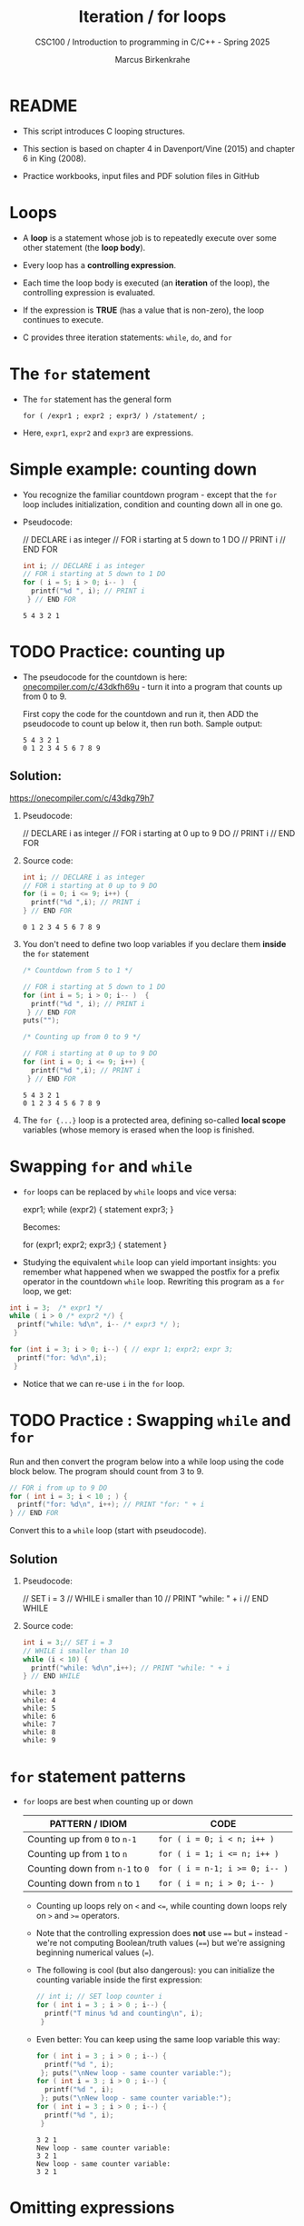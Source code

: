 #+TITLE:Iteration / for loops
#+AUTHOR:Marcus Birkenkrahe
#+SUBTITLE:CSC100 / Introduction to programming in C/C++ - Spring 2025
#+STARTUP: overview hideblocks indent
#+OPTIONS: toc:1 ^:nil num:1
#+PROPERTY: header-args:C :main yes :includes <stdio.h> :exports both :results output :comments none
* README

- This script introduces C looping structures.

- This section is based on chapter 4 in Davenport/Vine (2015) and
  chapter 6 in King (2008).

- Practice workbooks, input files and PDF solution files in GitHub

* Loops

- A *loop* is a statement whose job is to repeatedly execute over
  some other statement (the *loop body*).

- Every loop has a *controlling expression*.

- Each time the loop body is executed (an *iteration* of the loop),
  the controlling expression is evaluated.

- If the expression is *TRUE* (has a value that is non-zero), the loop
  continues to execute.

- C provides three iteration statements: ~while~, ~do~, and ~for~

* The ~for~ statement

- The ~for~ statement has the general form

  ~for ( /expr1 ; expr2 ; expr3/ ) /statement/ ;~

- Here, ~expr1~, ~expr2~ and ~expr3~ are expressions.

* Simple example: counting down

- You recognize the familiar countdown program - except that the ~for~
  loop includes initialization, condition and counting down all in one
  go.

- Pseudocode:
  #+begin_example C
    // DECLARE i as integer
    // FOR i starting at 5 down to 1 DO
          // PRINT i
    // END FOR
  #+end_example

  #+begin_src C
    int i; // DECLARE i as integer
    // FOR i starting at 5 down to 1 DO
    for ( i = 5; i > 0; i-- )  {
      printf("%d ", i); // PRINT i
     } // END FOR
  #+end_src

  #+RESULTS:
  : 5 4 3 2 1

* TODO Practice: counting up

- The pseudocode for the countdown is here:
  [[https://onecompiler.com/c/43dkfh69u][onecompiler.com/c/43dkfh69u]] - turn it into a program that counts up
  from 0 to 9.

  First copy the code for the countdown and run it, then ADD the
  pseudocode to count up below it, then run both. Sample output:
  #+begin_example
    5 4 3 2 1
    0 1 2 3 4 5 6 7 8 9 
  #+end_example

** Solution:

  https://onecompiler.com/c/43dkg79h7
  
  1) Pseudocode:
     #+begin_example C
     // DECLARE i as integer
     // FOR i starting at 0 up to 9 DO
         // PRINT i
     // END FOR
     #+end_example

  2) Source code:
     #+begin_src C :main yes :includes <stdio.h> <stdlib.h> <string.h> :results output :exports both :noweb yes
       int i; // DECLARE i as integer
       // FOR i starting at 0 up to 9 DO
       for (i = 0; i <= 9; i++) {
         printf("%d ",i); // PRINT i
       } // END FOR
     #+end_src

     #+RESULTS:
     : 0 1 2 3 4 5 6 7 8 9

  3) You don't need to define two loop variables if you declare them
     *inside* the ~for~ statement
     #+begin_src C :main yes :includes <stdio.h> <stdlib.h> <string.h> :results output :exports both :noweb yes
       /* Countdown from 5 to 1 */
        
       // FOR i starting at 5 down to 1 DO
       for (int i = 5; i > 0; i-- )  {
         printf("%d ", i); // PRINT i
        } // END FOR
       puts("");

       /* Counting up from 0 to 9 */

       // FOR i starting at 0 up to 9 DO
       for (int i = 0; i <= 9; i++) {
         printf("%d ",i); // PRINT i
        } // END FOR
     #+end_src

     #+RESULTS:
     : 5 4 3 2 1 
     : 0 1 2 3 4 5 6 7 8 9

  4) The ~for {...}~ loop is a protected area, defining so-called *local
     scope* variables (whose memory is erased when the loop is
     finished.
  
* Swapping ~for~ and ~while~

- ~for~ loops can be replaced by ~while~ loops and vice versa:
  #+begin_example C
  expr1;
  while (expr2) {
    statement
    expr3;
    }
  #+end_example
  Becomes:
  #+begin_example C
  for (expr1; expr2; expr3;) {
    statement
  }
  #+end_example

- Studying the equivalent ~while~ loop can yield important insights: you
  remember what happened when we swapped the postfix for a prefix
  operator in the countdown ~while~ loop. Rewriting this program as a
  ~for~ loop, we get:

#+begin_src C
  int i = 3;  /* expr1 */
  while ( i > 0 /* expr2 */) {
    printf("while: %d\n", i-- /* expr3 */ );
   }

  for (int i = 3; i > 0; i--) { // expr 1; expr2; expr 3;
    printf("for: %d\n",i);
   }
#+end_src

#+RESULTS:
: while: 3
: while: 2
: while: 1
: for: 3
: for: 2
: for: 1

- Notice that we can re-use ~i~ in the =for= loop.

* TODO Practice : Swapping ~while~ and ~for~

Run and then convert the program below into a while loop using the
code block below. The program should count from 3 to 9.

#+begin_src C
  // FOR i from up to 9 DO
  for ( int i = 3; i < 10 ; ) {
    printf("for: %d\n", i++); // PRINT "for: " + i
  } // END FOR
#+end_src

#+RESULTS:
: for: 3
: for: 4
: for: 5
: for: 6
: for: 7
: for: 8
: for: 9

Convert this to a ~while~ loop (start with pseudocode).

** Solution

1) Pseudocode:
   #+begin_example C
   // SET i = 3
   // WHILE i smaller than 10
      // PRINT "while: " + i
   // END WHILE
   #+end_example

2) Source code:
   #+begin_src C
     int i = 3;// SET i = 3
     // WHILE i smaller than 10
     while (i < 10) {
       printf("while: %d\n",i++); // PRINT "while: " + i
     } // END WHILE
   #+end_src

   #+RESULTS:
   : while: 3
   : while: 4
   : while: 5
   : while: 6
   : while: 7
   : while: 8
   : while: 9

* ~for~ statement patterns

- ~for~ loops are best when counting up or down

  | PATTERN / IDIOM             | CODE                         |
  |-----------------------------+------------------------------|
  | Counting up from ~0~ to ~n-1~   | ~for ( i = 0; i < n; i++ )~    |
  | Counting up from ~1~ to ~n~     | ~for ( i = 1; i <= n; i++ )~   |
  | Counting down from ~n-1~ to ~0~ | ~for ( i = n-1; i >= 0; i-- )~ |
  | Counting down from ~n~ to ~1~   | ~for ( i = n; i > 0; i-- )~    |

  - Counting up loops rely on ~<~ and ~<=~, while counting down loops
    rely on ~>~ and ~>=~ operators.

  - Note that the controlling expression does *not* use ~==~ but ~=~
    instead - we're not computing Boolean/truth values (~==~) but we're
    assigning beginning numerical values (~=~).

  - The following is cool (but also dangerous): you can initialize the
    counting variable inside the first expression:
    #+name: init
    #+begin_src C
      // int i; // SET loop counter i
      for ( int i = 3 ; i > 0 ; i--) {
        printf("T minus %d and counting\n", i);
       }
    #+end_src

  - Even better: You can keep using the same loop variable this way:
    #+begin_src C
      for ( int i = 3 ; i > 0 ; i--) {
        printf("%d ", i);
       }; puts("\nNew loop - same counter variable:");
      for ( int i = 3 ; i > 0 ; i--) {
        printf("%d ", i);
       }; puts("\nNew loop - same counter variable:");
      for ( int i = 3 ; i > 0 ; i--) {
        printf("%d ", i);
       }
    #+end_src

    #+RESULTS:
    : 3 2 1 
    : New loop - same counter variable:
    : 3 2 1 
    : New loop - same counter variable:
    : 3 2 1 
    
* Omitting expressions

- Some ~for~ loops may not need all 3 expressions, though the
  separators ~;~ must all three be present

- If the *first* expression is omitted, no initialization is performed
  before the loop is executed:
  #+name: omit1
  #+begin_src C
    int i = 3;
    for ( ; i > 0 ; --i) {
      printf("T minus %d and counting\n", i);
     }
  #+end_src

- If the *third* expression is omitted, the loop body is responsible for
  ensuring that the value of the 2nd expression eventually becomes
  false so that the loop ends (just like in ~while~ and ~do while~):
  #+name: omit2
  #+begin_src C
    for (int i = 3 ; i > 0 ; ) {
      printf("T minus %d and counting\n", i--);
     }
  #+end_src

- If the *first* and *third* expressions are omitted, the resulting
  loop is nothing but a ~while~ statement in disguise:
  #+name: omit3
  #+begin_src C
    int i = 3;
    for ( ; i > 0 ; )
      printf("T minus %d and counting\n", i--);
  #+end_src

- The ~while~ version is clearer and to be preferred:
  #+name: omit4
  #+begin_src C
    int i = 10;
    while ( i > 0 ) {
      printf("T minus %d and counting\n", i--);
     }
  #+end_src

- If the *second* expression is missing, it defaults to a ~TRUE~ value
  so that the ~for~ loop will cause an infinite loop:
  #+name: omit5
  #+begin_example C :results silent :tangle forInf.c
    int i;
    for (  ; ;  ) {
      printf("T minus %d and counting\n", i--);
     }
  #+end_example

* TODO Practice omitting expressions from ~for~ loop statements

- I've omitted the third expression in the code block below. When you
  run the block you will realize that it does not end.

- Fix the error *without* changing the controlling expressions
  so that you can see the countdown from 10 to 1 as output!

  #+begin_example C
    for ( int i = 10 ; i > 0 ; )
      printf("%d ",i);
  #+end_example

** Solution  

- You can move the decrementing expression into the ~printf~ statement:
#+begin_src C
  for ( int i = 10 ; i > 0 ; )
    printf("%d ",i--);
#+end_src

#+RESULTS:
: 10 9 8 7 6 5 4 3 2 1 

* Example: Printing a table of squares

- The program below can be condensed by converting its ~while~ loop to
  a ~for~ loop:

  #+name: square1
  #+begin_src C :cmdline < ../data/square1_input
    int i, n;

    printf("This program prints a table of squares.\n");
    printf("Enter number of entries in table: ");
    scanf("%d", &n); printf("%d\n", n);

    for ( i = 1; i <= n; i++) printf("%10d%10d\n", i, i * i);
  #+end_src

  #+RESULTS: square1
  : This program prints a table of squares.
  : Enter number of entries in table: 5
  :          1         1
  :          2         4
  :          3         9
  :          4        16
  :          5        25

- Inputfile
  #+name: input:square
  #+begin_src bash
    echo "5" > ../data/square1_input
    cat ../data/square1_input
  #+end_src

  #+RESULTS: input:square
  : 5

- In [[square1]], all three expressions are controlled by the variable ~i~
  for initialization, testing, and updating. However, *there is no
  requirement that they be related in any way*: the version [[square2]] of
  the same program demonstrates this:
  #+name: square2
  #+begin_src C :cmdline < ../data/square1_input
    int i; // testing variable
    int n; // upper bound constant
    int odd; // incrementing variable
    int square; // initialization variable

    printf("This program prints a table of squares.\n");
    printf("Enter number of entries in table: ");
    scanf("%d", &n); printf("%d\n", n);

    i   = 1;
    odd = 3;
    puts("         i    square       odd");
    puts("------------------------------");

    for ( square = 1; i <= n; odd += 2) {
      printf("%10d%10d%10d\n", i, square, odd);
      ++i;
      square += odd;
     }
  #+end_src

  #+RESULTS: square2
  : This program prints a table of squares.
  : Enter number of entries in table: 5
  :          i    square       odd
  : ------------------------------
  :          1         1         3
  :          2         4         5
  :          3         9         7
  :          4        16         9
  :          5        25        11

- The ~for~ statement in [[square2]] initializes one variable (~square~),
  tests another (~i~), and increments a third (~odd~).

  ~i~ is the number to be squared, ~square~ is the square of ~i~, and ~odd~ is
  the odd number that must be added to the current square to get the
  next square (without having to multiply anything).

